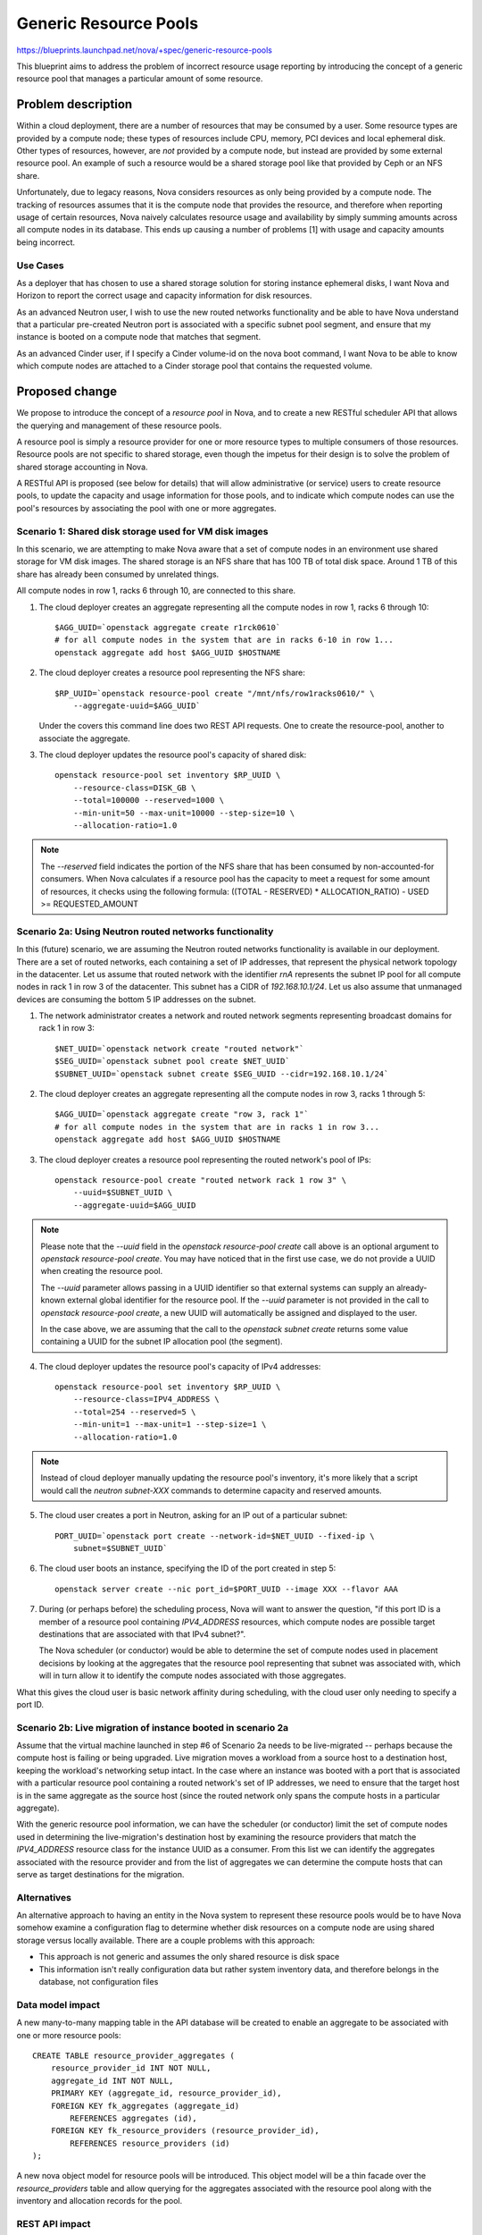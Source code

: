 ..
 This work is licensed under a Creative Commons Attribution 3.0 Unported
 License.

 http://creativecommons.org/licenses/by/3.0/legalcode

======================
Generic Resource Pools
======================

https://blueprints.launchpad.net/nova/+spec/generic-resource-pools

This blueprint aims to address the problem of incorrect resource usage
reporting by introducing the concept of a generic resource pool that manages a
particular amount of some resource.

Problem description
===================

Within a cloud deployment, there are a number of resources that may be consumed
by a user. Some resource types are provided by a compute node; these types of
resources include CPU, memory, PCI devices and local ephemeral disk. Other
types of resources, however, are *not* provided by a compute node, but instead
are provided by some external resource pool. An example of such a resource
would be a shared storage pool like that provided by Ceph or an NFS share.

Unfortunately, due to legacy reasons, Nova considers resources as only being
provided by a compute node. The tracking of resources assumes that it is the
compute node that provides the resource, and therefore when reporting usage of
certain resources, Nova naively calculates resource usage and availability by
simply summing amounts across all compute nodes in its database. This ends up
causing a number of problems [1] with usage and capacity amounts being
incorrect.

Use Cases
---------

As a deployer that has chosen to use a shared storage solution for storing
instance ephemeral disks, I want Nova and Horizon to report the correct
usage and capacity information for disk resources.

As an advanced Neutron user, I wish to use the new routed networks
functionality and be able to have Nova understand that a particular pre-created
Neutron port is associated with a specific subnet pool segment, and ensure that
my instance is booted on a compute node that matches that segment.

As an advanced Cinder user, if I specify a Cinder volume-id on the nova boot
command, I want Nova to be able to know which compute nodes are attached to a
Cinder storage pool that contains the requested volume.

Proposed change
===============

We propose to introduce the concept of a `resource pool` in Nova, and to create
a new RESTful scheduler API that allows the querying and management of these
resource pools.

A resource pool is simply a resource provider for one or more resource types to
multiple consumers of those resources. Resource pools are not specific to
shared storage, even though the impetus for their design is to solve the
problem of shared storage accounting in Nova.

A RESTful API is proposed (see below for details) that will allow
administrative (or service) users to create resource pools, to update the
capacity and usage information for those pools, and to indicate which compute
nodes can use the pool's resources by associating the pool with one or more
aggregates.

Scenario 1: Shared disk storage used for VM disk images
-------------------------------------------------------

In this scenario, we are attempting to make Nova aware that a set of compute
nodes in an environment use shared storage for VM disk images. The shared
storage is an NFS share that has 100 TB of total disk space. Around 1 TB of
this share has already been consumed by unrelated things.

All compute nodes in row 1, racks 6 through 10, are connected to this share.

1) The cloud deployer creates an aggregate representing all the compute
   nodes in row 1, racks 6 through 10::

    $AGG_UUID=`openstack aggregate create r1rck0610`
    # for all compute nodes in the system that are in racks 6-10 in row 1...
    openstack aggregate add host $AGG_UUID $HOSTNAME

2) The cloud deployer creates a resource pool representing the NFS share::

    $RP_UUID=`openstack resource-pool create "/mnt/nfs/row1racks0610/" \
        --aggregate-uuid=$AGG_UUID`

   Under the covers this command line does two REST API requests.
   One to create the resource-pool, another to associate the
   aggregate.

3) The cloud deployer updates the resource pool's capacity of shared disk::

    openstack resource-pool set inventory $RP_UUID \
        --resource-class=DISK_GB \
        --total=100000 --reserved=1000 \
        --min-unit=50 --max-unit=10000 --step-size=10 \
        --allocation-ratio=1.0

.. note::

    The `--reserved` field indicates the portion of the NFS share that has been
    consumed by non-accounted-for consumers. When Nova calculates if a resource
    pool has the capacity to meet a request for some amount of resources, it
    checks using the following formula: ((TOTAL - RESERVED) * ALLOCATION_RATIO)
    - USED >= REQUESTED_AMOUNT

Scenario 2a: Using Neutron routed networks functionality
--------------------------------------------------------

In this (future) scenario, we are assuming the Neutron routed networks
functionality is available in our deployment. There are a set of routed
networks, each containing a set of IP addresses, that represent the physical
network topology in the datacenter. Let us assume that routed network with the
identifier `rnA` represents the subnet IP pool for all compute nodes in rack 1
in row 3 of the datacenter. This subnet has a CIDR of `192.168.10.1/24`. Let us
also assume that unmanaged devices are consuming the bottom 5 IP addresses on
the subnet.

1) The network administrator creates a network and routed network segments
   representing broadcast domains for rack 1 in row 3::

    $NET_UUID=`openstack network create "routed network"`
    $SEG_UUID=`openstack subnet pool create $NET_UUID`
    $SUBNET_UUID=`openstack subnet create $SEG_UUID --cidr=192.168.10.1/24`

2) The cloud deployer creates an aggregate representing all the compute
   nodes in row 3, racks 1 through 5::

    $AGG_UUID=`openstack aggregate create "row 3, rack 1"`
    # for all compute nodes in the system that are in racks 1 in row 3...
    openstack aggregate add host $AGG_UUID $HOSTNAME

3) The cloud deployer creates a resource pool representing the routed network's
   pool of IPs::

    openstack resource-pool create "routed network rack 1 row 3" \
        --uuid=$SUBNET_UUID \
        --aggregate-uuid=$AGG_UUID

.. note::

    Please note that the `--uuid` field in the `openstack resource-pool create`
    call above is an optional argument to `openstack resource-pool create`. You
    may have noticed that in the first use case, we do not provide a UUID when
    creating the resource pool.

    The `--uuid` parameter allows passing in a UUID identifier so that external
    systems can supply an already-known external global identifier for the
    resource pool.  If the `--uuid` parameter is not provided in the call to
    `openstack resource-pool create`, a new UUID will automatically be assigned
    and displayed to the user.

    In the case above, we are assuming that the call to the `openstack
    subnet create` returns some value containing a UUID for the subnet IP
    allocation pool (the segment).

4) The cloud deployer updates the resource pool's capacity of IPv4 addresses::

    openstack resource-pool set inventory $RP_UUID \
        --resource-class=IPV4_ADDRESS \
        --total=254 --reserved=5 \
        --min-unit=1 --max-unit=1 --step-size=1 \
        --allocation-ratio=1.0

.. note::

    Instead of cloud deployer manually updating the resource pool's inventory,
    it's more likely that a script would call the `neutron subnet-XXX` commands
    to determine capacity and reserved amounts.

5) The cloud user creates a port in Neutron, asking for an IP out of a
   particular subnet::

    PORT_UUID=`openstack port create --network-id=$NET_UUID --fixed-ip \
        subnet=$SUBNET_UUID`

6) The cloud user boots an instance, specifying the ID of the port created
   in step 5::

    openstack server create --nic port_id=$PORT_UUID --image XXX --flavor AAA

7) During (or perhaps before) the scheduling process, Nova will want to answer
   the question, "if this port ID is a member of a resource pool containing
   `IPV4_ADDRESS` resources, which compute nodes are possible target
   destinations that are associated with that IPv4 subnet?".

   The Nova scheduler (or conductor) would be able to determine the set of
   compute nodes used in placement decisions by looking at the aggregates that
   the resource pool representing that subnet was associated with, which will
   in turn allow it to identify the compute nodes associated with those
   aggregates.

What this gives the cloud user is basic network affinity during scheduling,
with the cloud user only needing to specify a port ID.

Scenario 2b: Live migration of instance booted in scenario 2a
-------------------------------------------------------------

Assume that the virtual machine launched in step #6 of Scenario 2a needs to be
live-migrated -- perhaps because the compute host is failing or being upgraded.
Live migration moves a workload from a source host to a destination host,
keeping the workload's networking setup intact. In the case where an instance
was booted with a port that is associated with a particular resource pool
containing a routed network's set of IP addresses, we need to ensure that the
target host is in the same aggregate as the source host (since the routed
network only spans the compute hosts in a particular aggregate).

With the generic resource pool information, we can have the scheduler (or
conductor) limit the set of compute nodes used in determining the
live-migration's destination host by examining the resource providers that
match the `IPV4_ADDRESS` resource class for the instance UUID as a consumer.
From this list we can identify the aggregates associated with the resource
provider and from the list of aggregates we can determine the compute hosts
that can serve as target destinations for the migration.

Alternatives
------------

An alternative approach to having an entity in the Nova system to represent
these resource pools would be to have Nova somehow examine a configuration flag
to determine whether disk resources on a compute node are using shared storage
versus locally available. There are a couple problems with this approach:

* This approach is not generic and assumes the only shared resource is disk
  space
* This information isn't really configuration data but rather system inventory
  data, and therefore belongs in the database, not configuration files

Data model impact
-----------------

A new many-to-many mapping table in the API database will be created to enable
an aggregate to be associated with one or more resource pools::

    CREATE TABLE resource_provider_aggregates (
        resource_provider_id INT NOT NULL,
        aggregate_id INT NOT NULL,
        PRIMARY KEY (aggregate_id, resource_provider_id),
        FOREIGN KEY fk_aggregates (aggregate_id)
            REFERENCES aggregates (id),
        FOREIGN KEY fk_resource_providers (resource_provider_id),
            REFERENCES resource_providers (id)
    );

A new nova object model for resource pools will be introduced. This object
model will be a thin facade over the `resource_providers` table and allow
querying for the aggregates associated with the resource pool along with the
inventory and allocation records for the pool.

REST API impact
---------------

*ALL* below API calls are meant only for cloud administrators and/or service
users.

*Note*: All of the below API calls should be implemented in
`/nova/api/openstack/placement/`, **not** in `/nova/api/openstack/compute/`
since these calls will be part of the split-out scheduler REST API.  There
should be a wholly separate placement API endpoint, started on a different port
than the Nova API, and served by a different service daemon defined in
`/nova/cmd/placement-api.py`.

Microversion support shall be added to the new placement API from the start.

ETags will be used to protect against the lost update problem. This
means that when doing a `PUT` the request must include an `If-Match`
header containing an ETag that matches the server's current ETag for
the resource.

The API changes add resource endpoints to:

* `GET` a list of resource pools
* `POST` a new resource pool
* `GET` a single resource pool with links to its sub-resources
* `PUT` a single resource pool to change its name
* `DELETE` a single resource pool and its associated inventories (if
  no allocations are present) and aggregates (the association is
  removed, not the aggregates themselves)
* `GET` a list of the inventories associated with a single resource
  pool
* `POST` a new inventory of a particular resource class
* `GET` a single inventory of a given resource class
* `PUT` an update to an inventory
* `DELETE` an inventory (if no allocations are present)
* `PUT` a list of aggregates to associate with this resource
* `GET` that list of aggregates
* `GET` a list, by resource class, of usages

This provides granular access to the resources that matter while
providing straightfoward access to usage information.

Details follow.

The following new REST API calls will be added:

`GET /resource_pools`
**********************

Return a list of all resource pools in this Nova deployment.

Example::

    200 OK
    Content-Type: application/json

    {
      "resource_pools": [
        {
          "uuid": "b6b065cc-fcd9-4342-a7b0-2aed2d146518",
          "name": "RBD volume group",
          "links": [
             {
               "rel": "self",
               "href": "/resource_pools/b6b065cc-fcd9-4342-a7b0-2aed2d146518"
             },
             {
               "rel": "inventories",
               "href": "/resource_pools/b6b065cc-fcd9-4342-a7b0-2aed2d146518/inventories"
             },
             {
               "rel": "aggregates",
               "href": "resource_pools/b6b065cc-fcd9-4342-a7b0-2aed2d146518/aggregates"
             },
             {
               "rel": "usages",
               "href": "resource-pools/b6b065cc-fcd9-4342-a7b0-2aed2d146518/usages"
             }
          ]
        },
        {
          "uuid": "eaaf1c04-ced2-40e4-89a2-87edded06d64",
          "name": "Global NFS share",
          "links": [
             {
               "rel": "self",
               "href": "/resource_pools/eaaf1c04-ced2-40e4-89a2-87edded06d64"
             },
             {
               "rel": "inventories",
               "href": "/resource_pools/eaaf1c04-ced2-40e4-89a2-87edded06d64/inventories"
             },
             {
               "rel": "aggregates",
               "href": "resource_pools/eaaf1c04-ced2-40e4-89a2-87edded06d64/aggregates"
             },
             {
               "rel": "usages",
               "href": "resource-pools/eaaf1c04-ced2-40e4-89a2-87edded06d64/usages"
             }
          ]
        }
      ]
    }

`POST /resource_pools`
**********************

Create one new resource pool.

An example POST request::

    Content-type: application/json

    {
        "name": "Global NFS share",
        "uuid": "eaaf1c04-ced2-40e4-89a2-87edded06d64"
    }

The body of the request must match the following JSONSchema document::

    {
        "type": "object",
        "properties": {
            "name": {
                "type": "string"
            },
            "uuid": {
                "type": "uuid"
            }
        },
        "required": [
            "name"
        ]
        "additionalProperties": False
    }

The response body is empty. The headers include a location header
pointing to the created resource pool::

    201 Created
    Location: /resource_pools/eaaf1c04-ced2-40e4-89a2-87edded06d64

A `409 Conflict` response code will be returned if another resource pool
exists with the provided name.

`GET /resource_pools/{uuid}`
****************************

Retrieve a representation of the resource pool identified by `{uuid}`.

Example::


    GET /resource_pools/eaaf1c04-ced2-40e4-89a2-87edded06d64

    200 OK
    Content-Type: application/json

    {
      "uuid": "eaaf1c04-ced2-40e4-89a2-87edded06d64",
      "name": "Global NFS share",
      "links": [
         {
           "rel": "self",
           "href": "/resource_pools/eaaf1c04-ced2-40e4-89a2-87edded06d64"
         },
         {
           "rel": "inventories",
           "href": "/resource_pools/eaaf1c04-ced2-40e4-89a2-87edded06d64/inventories"
         },
         {
           "rel": "aggregates",
           "href": "resource_pools/eaaf1c04-ced2-40e4-89a2-87edded06d64/aggregates"
         },
         {
           "rel": "usages",
           "href": "resource-pools/eaaf1c04-ced2-40e4-89a2-87edded06d64/usages"
         }
      ]
    }

If the resource pool does not exist a `404 Not Found` must be
returned.

`PUT /resource_pools/{uuid}`
*****************************

Update the name of resource pool identified by `{uuid}`.

Example::

    PUT /resource_pools/eaaf1c04-ced2-40e4-89a2-87edded06d64

    Content-type: application/json

    {
        "name": "Global NFS share"
    }

The returned HTTP response code will be one of the following:

* `204 No Content` if the request was successful and the resource
  pool was updated.
* `400 Bad Request` for bad or invalid syntax.
* `404 Not Found` if a resource pool with `{uuid}` does not exist.
* `409 Conflict` if another resource pool exists with the provided
  name.

`DELETE /resource_pools/{uuid}`
********************************

Delete the resource pool identified by `{uuid}`.

This will also disassociate aggregates and delete inventories.

The body of the request and the response is empty.

The returned HTTP response code will be one of the following:

* `204 No Content` if the request was successful and the resource
  pool was removed.
* `404 Not Found` if the resource pool identified by `{uuid}` was
  not found.
* `409 Conflict` if there exist allocations records for any of the
  inventories that would be deleted as a result of removing the
  resource pool.

`GET /resource_pools/{uuid}/inventories`
*****************************************

Retrieve a list of inventories that are associated with the resource
pool identified by `{uuid}`.

Example::

    GET /resource_pools/eaaf1c04-ced2-40e4-89a2-87edded06d64/inventories

    200 OK
    Content-Type: application/json

    {
      "inventories": {
        'DISK_GB': {
          "total": 2048,
          "reserved": 512,
          "min_unit": 10,
          "max_unit": 1024,
          "step_size": 10,
          "allocation_ratio": 1.0
        },
        'IPV4_ADDRESS': {
          "total": 256,
          "reserved": 2,
          "min_unit": 1,
          "max_unit": 1,
          "step_size": 1,
          "allocation_ratio": 1.0
        }
      }
    }

The returned HTTP response code will be one of the following:

* `200 OK` if the resource pools exists.
* `404 Not Found` if the resource pool identified by `{uuid}` was
  not found.

`POST /resource_pools/{uuid}/inventories`
*****************************************

Create a new inventory for the resource pool identified by `{uuid}`.

Example::

    POST /resource_pools/eaaf1c04-ced2-40e4-89a2-87edded06d64/inventories
    Content-Type: application/json

    {
      "resource_class": "DISK_GB",
      "total": 2048,
      "reserved": 512,
      "min_unit": 10,
      "max_unit": 1024,
      "step_size": 10,
      "allocation_ratio": 1.0
    }

The body of the request must match the following JSONSchema document::

    {
        "type": "object",
        "properties": {
            "resource_class": {
                "type": "string",
                "pattern": "^[A-Z_]+"
            },
            "total": {
                "type": "integer"
            },
            "reserved": {
                "type": "integer"
            },
            "min_unit": {
                "type": "integer"
            },
            "max_unit": {
                "type": "integer"
            },
            "step_size": {
                "type": "integer"
            },
            "allocation_ratio": {
                "type": "number"
            },
        },
        "required": [
            "resource_class",
            "total"
        ],
        "additionalProperties": False
    }

The response body is empty. The headers include a location header
pointing to the created resource pool::

    201 Created
    Location: /resource_pools/eaaf1c04-ced2-40e4-89a2-87edded06d64/inventories/DISK_GB

.. note::

    If some non-Nova things have consumed some amount of resources in the pool,
    the "reserved" field should be used to adjust the total capacity of the
    inventory.

The returned HTTP response code will be one of the following:

* `201 Created` if the inventory is successfully created
* `404 Not Found` if the resource pool identified by `{uuid}` was
  not found
* `400 Bad Request` for bad or invalid syntax (for example an
  invalid resource class)
* `409 Conflict` if an inventory for the proposed resource class
  already exists

`GET /resource_pools/{uuid}/inventories/{resource_class}`
**********************************************************

Retrieve a single inventory of class `{resource_class}` associated
with the resource pool identified by `{uuid}`.

Example::

    GET /resource_pools/eaaf1c04-ced2-40e4-89a2-87edded06d64/inventories/DISK_GB
    200 OK
    {
      "resource_class": "DISK_GB",
      "total": 2048,
      "reserved": 512,
      "min_unit": 10,
      "max_unit": 1024,
      "step_size": 10,
      "allocation_ratio": 1.0
    }


The returned HTTP response code will be one of the following:

* `200 OK` if the inventory exists
* `404 Not Found` if the resource pool identified by `{uuid}` was
  not found or an inventory of `{resource_class}` is not associated
  with the resource pool

`PUT /resource_pools/{uuid}/inventories/{resource_class}`
**********************************************************

Update an existing inventory.

Example::

    PUT /resource_pools/eaaf1c04-ced2-40e4-89a2-87edded06d64/inventories/DISK_GB
    {
      "total": 1024,
      "reserved": 512,
      "min_unit": 10,
      "max_unit": 1024,
      "step_size": 10,
      "allocation_ratio": 1.0
    }

The body of the request must match the JSONSchema document described
in the inventory POST above, except that `resource_class` is not
required and if present is ignored.

The returned HTTP response code will be one of the following:

* `204 No Content` if the inventory is successfully created
* `404 Not Found` if the resource pool identified by `{uuid}` was
  not found
* `400 Bad Request` for bad or invalid syntax
* `409 Conflict` if the changes `total`, `reserved` or
  `allocation_ratio` would causes existing allocations to be in
  conflict with proposed capacity

`DELETE /resource_pools/{uuid}/inventories/{resource_class}`
*************************************************************

Delete an existing inventory.

Example::

    DELETE /resource_pools/eaaf1c04-ced2-40e4-89a2-87edded06d64/inventories/DISK_GB

The body is empty.

The returned HTTP response code will be one of the following:

* `204 No Content` if the inventory is successfully removed
* `404 Not Found` if the resource pool identified by `{uuid}` was
  not found or if there is no associated inventory of
  `{resource_class}`
* `400 Bad Request` for bad or invalid syntax
* `409 Conflict` if there are existing allocations for this
  inventory

`GET /resource_pools/{uuid}/aggregates`
***************************************

Get a list of aggregates associated with this resource pool.

Example::

    GET /resource_pools/eaaf1c04-ced2-40e4-89a2-87edded06d64/aggregates

    {"aggregates":
      [
        "21d7c4aa-d0b6-41b1-8513-12a1eac17c0c",
        "7a2e7fd2-d1ec-4989-b530-5508c3582025"
      ]
    }

.. note:: The use of a name `aggregates` list preserves the option
          of adding other keys to the object later. This is standard
          api-wg form for collection resources.

The returned HTTP response code will be one of the following:

* `200 OK` if the resource pool exists
* `404 Not Found` if the resource pool identified by `{uuid}` was
  not found

`PUT /resource_pools/{uuid}/aggregates`
**************************************

Associate a list of aggregates with this resource pool.

Example::

    PUT /resource_pools/eaaf1c04-ced2-40e4-89a2-87edded06d64/aggregates

    [
        "21d7c4aa-d0b6-41b1-8513-12a1eac17c0c",
        "b455ae1f-5f4e-4b19-9384-4989aff5fee9"
    ]

The returned HTTP response code will be one of the following:

* `204 No content` if the aggregates are successfully updated
* `404 Not Found` if the resource pool does not exist
* `400 Bad Request` for bad or invalid syntax.

`GET /resource_pools/{uuid}/usages`
***********************************

Retrieve a report of usage information for resources associated with
the resource pool identified by `{uuid}`. The value is a dictionary
of resource classes paired with the sum of the allocations of that
resource class for this resource pool.

Example::

    GET /resource_pools/eaaf1c04-ced2-40e4-89a2-87edded06d64/usages

    {
      "usages": {
        "DISK_GB": 480,
        "IPV4_ADDRESS": 2
      }
    }

The returned HTTP response code will be one of the following:

* `200 OK` if the resource pool exists. If there are no associated
  inventories the `usages` dictionary should be empty.
* `404 Not Found` if the resource pool does not exist.

.. note:: Usages are read only.


Security impact
---------------

None.

Notifications impact
--------------------

We should create new notification messages for when resource pools are created,
destroyed, updated, associated with an aggregate and disassociated from an
aggregate.

Other end user impact
---------------------

New openstackclient CLI commands should be created for the corresponding
functionality:

* `openstack resource-pool list`
* `openstack resource-pool show $UUID`
* `openstack resource-pool create "Global NFS share" \
  --aggregate-uuid=$AGG_UUID \
  [--uuid=$UUID]`
* `openstack resource-pool delete $UUID`
* `openstack resource-pool update $UUID --name="New name"`
* `openstack resource-pool list inventory $UUID`
* `openstack resource-pool set inventory $UUID \
   --resource-class=DISK_GB \
   --total=1024 \
   --reserved=450 \
   --min-unit=1 \
   --max-unit=1 \
   --step-size=1 \
   --allocation-ratio=1.0`
* `openstack resource-pool delete inventory $UUID \
  --resource-class=DISK_GB`
* `openstack resource-pool add aggregate $UUID $AGG_UUID`
* `openstack resource-pool delete aggregate $UUID $AGG_UUID`

Performance Impact
------------------

None.

Other deployer impact
---------------------

Deployers who are using shared storage will need to create a resource pool for
their shared disk storage, create any host aggregates that may need to be
created for any compute nodes that utilize that shared storage, associate the
resource pool with those aggregates, and schedule (cronjob or the like) some
script to periodically run `openstack resource-pool set inventory $UUID
--resource-class=DISK_GB --total=X --reserved=Y`.

We should include a sample script along with the documentation for this.

Developer impact
----------------

None.

Implementation
==============

Assignee(s)
-----------

Primary assignee:
  cdent

Other contributors:
  jaypipes

Work Items
----------

* Create database models and migrations for new `resource_provider_aggregates`
  table.
* Create `nova.objects` models for `ResourcePool`
* Create REST API controllers for resource pool querying and handling
* Modify resource tracker to pull information on aggregates the compute node is
  associated with and the resource pools available for those aggregates. If the
  instance is requesting some amount of DISK_GB resources and the compute node
  is associated with a resource pool that contains available DISK_GB inventory,
  then the resource tracker shall claim the resources (write an allocation
  record) against the resource pool, not the compute node itself.
* Modify the scheduler to look at resource pool information for aggregates
  associated with compute nodes to determine if request can be fulfilled by the
  resource pool

  For this particular step, the changes to the existing filter scheduler
  should be minimal. Right now, the host manager queries the list of all
  aggregates in the deployment upon each call to
  `select_destinations()`. This call to
  `nova.objects.AggregateList.get_all()` returns a set of aggregate
  objects that are then collated to the hosts that are in each
  aggregate. During certain filter `host_passes()` checks, the
  aggregate's extra specs can be queried to determine if certain
  capability requests are satisfied. We will want to return inventory
  and usage information for each resource pool assigned to each
  aggregate so that filters like the `DiskFilter` can query not just the
  host's `local_gb` value but also the aggregate's inventory information
  for share disk storage.

* Docs and example cronjob scripts for updating capacity and usage information
  for a shared resource pool of disk
* Functional integration tests in a multi-node devstack environment with shared
  storage

Dependencies
============

* `policy-in-code` Blueprint must be completed before this one since we want to
  use the new policy framework in the new placement API modules
* `resource-classes` Blueprint must be completed before this one.
* `resource-providers` Blueprint must be completed before this one in order to
  ensure the `resource-providers`, `inventories` and `allocations` tables
  exist.
* `compute-node-inventory-newton` Blueprint must be completed in order for all
  compute nodes to have a UUID column and a record in the `resource_providers`
  table. This is necessary in order to determine which resource providers are
  resource pools and not compute nodes.
* The part of the `resource-providers-allocations` blueprint that involves
  migrating the `inventories`, `allocations`, `aggregates`,
  `resource_providers` tables to the top-level API database must be completed
  before this

Testing
=======

Full unit and functional integration tests must be added that demonstrate
proper resource accounting of shared storage represented with a generic
resource pool.

Documentation Impact
====================

Developer docs should be added that detail the new resource pool functionality,
how external scripts can keep capacity and usage information updated for a
resource pool.

References
==========

[1] Bugs related to resource usage reporting and calculation:

* Hypervisor summary shows incorrect total storage (Ceph)
  https://bugs.launchpad.net/nova/+bug/1387812
* rbd backend reports wrong 'local_gb_used' for compute node
  https://bugs.launchpad.net/nova/+bug/1493760
* nova hypervisor-stats shows wrong disk usage with shared storage
  https://bugs.launchpad.net/nova/+bug/1414432
* report disk consumption incorrect in nova-compute
  https://bugs.launchpad.net/nova/+bug/1315988
* VMWare: available disk spaces(hypervisor-list) only based on a single
  datastore instead of all available datastores from cluster
  https://bugs.launchpad.net/nova/+bug/1347039

History
=======

.. list-table:: Revisions
   :header-rows: 1

   * - Release Name
     - Description
   * - Newton
     - Introduced

